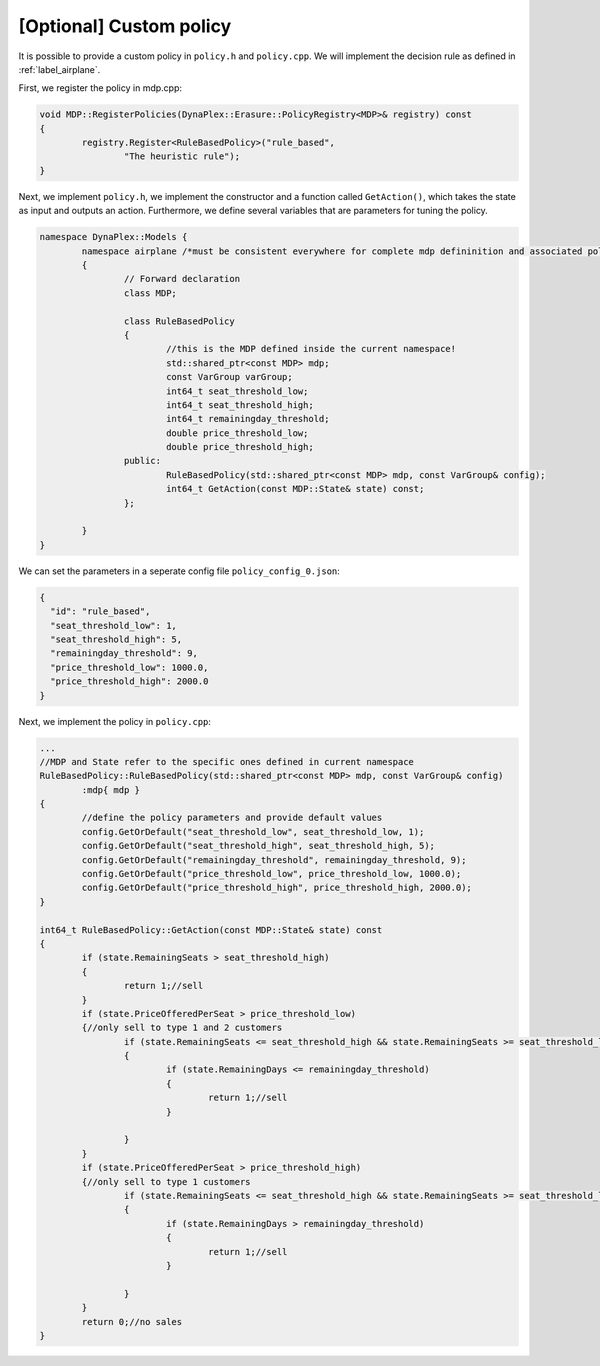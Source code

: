 [Optional] Custom policy
========================

It is possible to provide a custom policy in ``policy.h`` and ``policy.cpp``. We will implement the decision rule as defined in :ref:`label_airplane`.

First, we register the policy in mdp.cpp:

.. code-block:: cpp

		void MDP::RegisterPolicies(DynaPlex::Erasure::PolicyRegistry<MDP>& registry) const
		{
			registry.Register<RuleBasedPolicy>("rule_based",
				"The heuristic rule");
		}

Next, we implement ``policy.h``, we implement the constructor and a function called ``GetAction()``, which takes the state as input and outputs an action.
Furthermore, we define several variables that are parameters for tuning the policy. 

.. code-block:: cpp

	namespace DynaPlex::Models {
		namespace airplane /*must be consistent everywhere for complete mdp defininition and associated policies.*/
		{
			// Forward declaration
			class MDP;

			class RuleBasedPolicy
			{
				//this is the MDP defined inside the current namespace!
				std::shared_ptr<const MDP> mdp;
				const VarGroup varGroup;
				int64_t seat_threshold_low;
				int64_t seat_threshold_high;
				int64_t remainingday_threshold;
				double price_threshold_low;
				double price_threshold_high;
			public:
				RuleBasedPolicy(std::shared_ptr<const MDP> mdp, const VarGroup& config);
				int64_t GetAction(const MDP::State& state) const;
			};

		}
	}

We can set the parameters in a seperate config file ``policy_config_0.json``:

.. code-block:: json

	{
	  "id": "rule_based",
	  "seat_threshold_low": 1,
	  "seat_threshold_high": 5,
	  "remainingday_threshold": 9,
	  "price_threshold_low": 1000.0,
	  "price_threshold_high": 2000.0
	}


Next, we implement the policy in ``policy.cpp``:

.. code-block:: cpp

		...
		//MDP and State refer to the specific ones defined in current namespace
		RuleBasedPolicy::RuleBasedPolicy(std::shared_ptr<const MDP> mdp, const VarGroup& config)
			:mdp{ mdp }
		{
			//define the policy parameters and provide default values
			config.GetOrDefault("seat_threshold_low", seat_threshold_low, 1);
			config.GetOrDefault("seat_threshold_high", seat_threshold_high, 5);
			config.GetOrDefault("remainingday_threshold", remainingday_threshold, 9);
			config.GetOrDefault("price_threshold_low", price_threshold_low, 1000.0);
			config.GetOrDefault("price_threshold_high", price_threshold_high, 2000.0);
		}

		int64_t RuleBasedPolicy::GetAction(const MDP::State& state) const
		{
			if (state.RemainingSeats > seat_threshold_high)
			{
				return 1;//sell
			}
			if (state.PriceOfferedPerSeat > price_threshold_low)
			{//only sell to type 1 and 2 customers
				if (state.RemainingSeats <= seat_threshold_high && state.RemainingSeats >= seat_threshold_low)
				{
					if (state.RemainingDays <= remainingday_threshold)
					{
						return 1;//sell
					}

				}
			}
			if (state.PriceOfferedPerSeat > price_threshold_high)
			{//only sell to type 1 customers
				if (state.RemainingSeats <= seat_threshold_high && state.RemainingSeats >= seat_threshold_low)
				{
					if (state.RemainingDays > remainingday_threshold)
					{
						return 1;//sell
					}

				}
			}
			return 0;//no sales
		}

